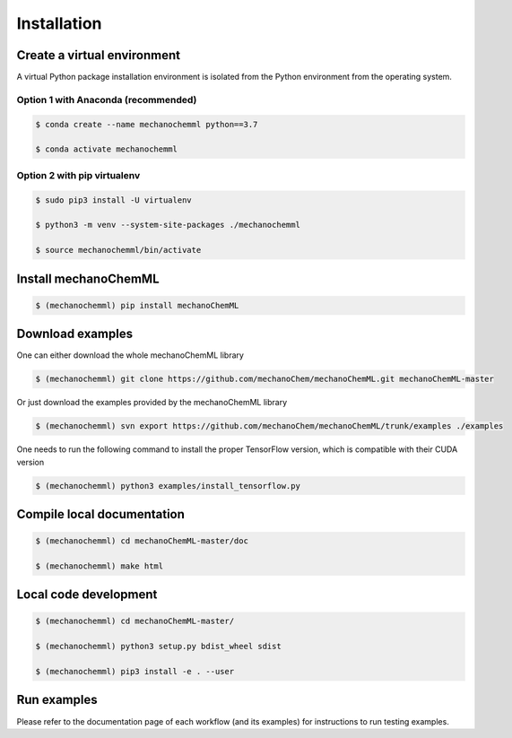 ************
Installation
************


Create a virtual environment
============================

A virtual Python package installation environment is isolated from the Python environment from the operating system.

Option 1 with Anaconda (recommended)
------------------------------------


.. code-block:: bash

  $ conda create --name mechanochemml python==3.7

  $ conda activate mechanochemml


Option 2 with pip virtualenv
----------------------------

.. code-block:: bash

  $ sudo pip3 install -U virtualenv 

  $ python3 -m venv --system-site-packages ./mechanochemml

  $ source mechanochemml/bin/activate


Install mechanoChemML
=====================

.. code-block:: bash

  $ (mechanochemml) pip install mechanoChemML


Download examples
=================

One can either download the whole mechanoChemML library

.. code-block:: bash

  $ (mechanochemml) git clone https://github.com/mechanoChem/mechanoChemML.git mechanoChemML-master

Or just download the examples provided by the mechanoChemML library

.. code-block:: bash

  $ (mechanochemml) svn export https://github.com/mechanoChem/mechanoChemML/trunk/examples ./examples

One needs to run the following command to install the proper TensorFlow version, which is compatible with their CUDA version

.. code-block:: bash

  $ (mechanochemml) python3 examples/install_tensorflow.py


Compile local documentation
===========================

.. code-block:: bash

  $ (mechanochemml) cd mechanoChemML-master/doc

  $ (mechanochemml) make html

Local code development
======================

.. code-block:: bash

  $ (mechanochemml) cd mechanoChemML-master/

  $ (mechanochemml) python3 setup.py bdist_wheel sdist

  $ (mechanochemml) pip3 install -e . --user

Run examples
============

Please refer to the documentation page of each workflow (and its examples) for instructions to run testing examples.
